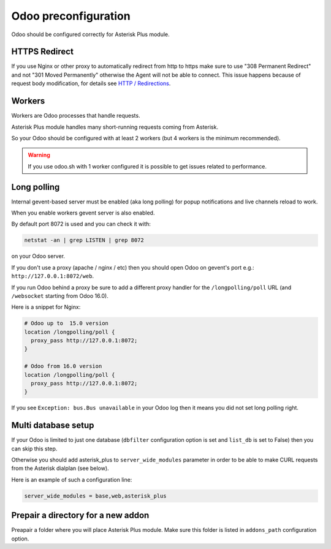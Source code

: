 =====================
Odoo preconfiguration
=====================

Odoo should be configured correctly for Asterisk Plus module.

HTTPS Redirect
--------------
If you use Nginx or other proxy to automatically redirect from http to https make sure 
to use "308 Permanent Redirect" and not "301 Moved Permanently" otherwise the Agent will not be able
to connect.
This issue happens because of request body modification, for details see `HTTP / Redirections <https://developer.mozilla.org/en-US/docs/Web/HTTP/Redirections>`__.

Workers
-------
Workers are Odoo processes that handle requests.

Asterisk Plus module handles many short-running requests coming from Asterisk.

So your Odoo should be configured with at least 2 workers 
(but 4 workers is the minimum recommended).

.. warning:: 
    If you use odoo.sh with 1 worker configured it is possible to get issues related to performance.


Long polling
------------

.. _longpolling:

Internal gevent-based server must be enabled (aka long polling) for popup notifications
and live channels reload to work.

When you enable workers gevent server is also enabled.

By default port 8072 is used and you can check it with:

.. code::

    netstat -an | grep LISTEN | grep 8072

on your Odoo server.

If you don't use a proxy (apache / nginx / etc) then you should open Odoo
on gevent's port e.g.: ``http://127.0.0.1:8072/web``.

If you run Odoo behind a proxy be sure to add a different proxy handler for the ``/longpolling/poll`` URL
(and ``/websocket`` starting from Odoo 16.0).

Here is a snippet for Nginx:

.. code::
  
    # Odoo up to  15.0 version
    location /longpolling/poll {
      proxy_pass http://127.0.0.1:8072;
    }

    # Odoo from 16.0 version
    location /longpolling/poll {
      proxy_pass http://127.0.0.1:8072;
    }

If you see ``Exception: bus.Bus unavailable`` in your Odoo log then it means you
did not set long polling right.

Multi database setup
--------------------

If your Odoo is limited to just one database
(``dbfilter`` configuration option is set and ``list_db`` is set to False)
then you can skip this step.

Otherwise you should add asterisk_plus to ``server_wide_modules`` parameter in order to be able 
to make CURL requests from the Asterisk dialplan (see below).

Here is an example of such a configuration line:

.. code::

    server_wide_modules = base,web,asterisk_plus

Prepair a directory for a new addon
-----------------------------------
Preapair a folder where you will place Asterisk Plus module.
Make sure this folder is listed in ``addons_path`` configuration option.

